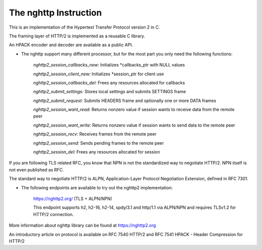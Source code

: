 The nghttp Instruction
=============================
    
This is an implementation of the Hypertext Transfer Protocol version 2 in C.

The framing layer of HTTP/2 is implemented as a reusable C library.

An HPACK encoder and decoder are available as a public API.

- The nghttp support many different processor, but for the most part you only need the following functions:

    *nghttp2_session_callbacks_new:*  Initializes *callbacks_ptr with NULL values

    *nghttp2_session_client_new:*  Initializes *session_ptr for client use

    *nghttp2_session_callbacks_del:*  Frees any resources allocated for callbacks

    *nghttp2_submit_settings:*  Stores local settings and submits SETTINGS frame
   
    *nghttp2_submit_request:* Submits HEADERS frame and optionally one or more DATA frames
    
    *nghttp2_session_want_read:* Returns nonzero value if session wants to receive data from the remote peer
    
    *nghttp2_session_want_write:* Returns nonzero value if session wants to send data to the remote peer
    
    *nghttp2_session_recv:* Receives frames from the remote peer
    
    *nghttp2_session_send:* Sends pending frames to the remote peer
    
    *nghttp2_session_del:* Frees any resources allocated for session
    
If you are following TLS related RFC, you know that NPN is not the standardized way to negotiate HTTP/2. NPN itself is not even published as RFC. 

The standard way to negotiate HTTP/2 is ALPN, Application-Layer Protocol Negotiation Extension, defined in RFC 7301. 

- The following endpoints are available to try out the nghttp2 implementation:

    https://nghttp2.org/ (TLS + ALPN/NPN)

    This endpoint supports h2, h2-16, h2-14, spdy/3.1 and http/1.1 via ALPN/NPN and requires TLSv1.2 for HTTP/2 connection.

More information about nghttp library can be found at https://nghttp2.org

An introductory article on protocol is available on RFC 7540 HTTP/2 and RFC 7541 HPACK - Header Compression for HTTP/2

